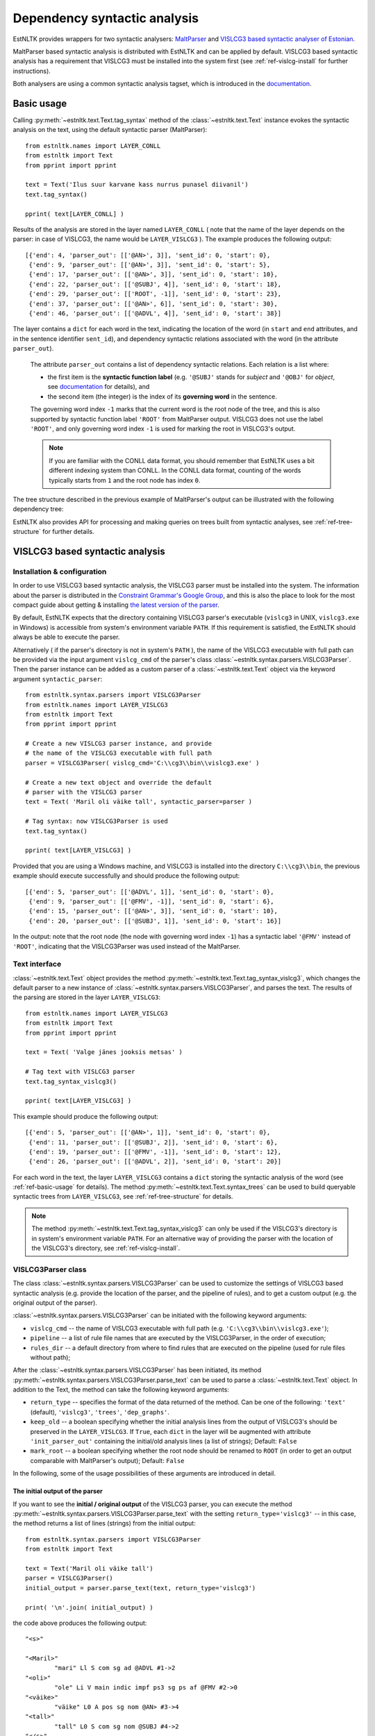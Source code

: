 ===============================
 Dependency syntactic analysis
===============================

EstNLTK provides wrappers for two syntactic analysers: `MaltParser`_ and `VISLCG3 based syntactic analyser of Estonian`_. 

MaltParser based syntactic analysis is distributed with EstNLTK and can be applied by default. VISLCG3 based syntactic analysis has a requirement that VISLCG3 must be installed into the system first (see :ref:`ref-vislcg-install` for further instructions).

.. _MaltParser: http://www.maltparser.org/
.. _VISLCG3 based syntactic analyser of Estonian: https://github.com/EstSyntax/EstCG 

Both analysers are using a common syntactic analysis tagset, which is introduced in the `documentation`_.

.. _documentation: https://korpused.keeleressursid.ee/syntaks/dokumendid/syntaksiliides_en.pdf

.. _ref-basic-usage:

Basic usage
=============

Calling :py:meth:`~estnltk.text.Text.tag_syntax` method of the :class:`~estnltk.text.Text` instance evokes the syntactic analysis on the text, using the default syntactic parser (MaltParser)::

    from estnltk.names import LAYER_CONLL
    from estnltk import Text
    from pprint import pprint

    text = Text('Ilus suur karvane kass nurrus punasel diivanil')
    text.tag_syntax()

    pprint( text[LAYER_CONLL] )

Results of the analysis are stored in the layer named ``LAYER_CONLL`` ( note that the name of the layer depends on the parser: in case of VISLCG3, the name would be ``LAYER_VISLCG3`` ). The example produces the following output::

    [{'end': 4, 'parser_out': [['@AN>', 3]], 'sent_id': 0, 'start': 0},
     {'end': 9, 'parser_out': [['@AN>', 3]], 'sent_id': 0, 'start': 5},
     {'end': 17, 'parser_out': [['@AN>', 3]], 'sent_id': 0, 'start': 10},
     {'end': 22, 'parser_out': [['@SUBJ', 4]], 'sent_id': 0, 'start': 18},
     {'end': 29, 'parser_out': [['ROOT', -1]], 'sent_id': 0, 'start': 23},
     {'end': 37, 'parser_out': [['@AN>', 6]], 'sent_id': 0, 'start': 30},
     {'end': 46, 'parser_out': [['@ADVL', 4]], 'sent_id': 0, 'start': 38}]

The layer contains a ``dict`` for each word in the text, indicating the location of the word (in ``start`` and ``end`` attributes, and in the sentence identifier ``sent_id``), and dependency syntactic relations associated with the word (in the attribute ``parser_out``).

    The attribute ``parser_out`` contains a list of dependency syntactic relations. 
    Each relation is a list where:

    * the first item is the **syntactic function label** (e.g. ``'@SUBJ'`` stands for *subject* and ``'@OBJ'`` for *object*, see `documentation`_ for details), and 
    * the second item (the integer) is the index of its **governing word** in the sentence. 

    The governing word index ``-1`` marks that the current word is the root node of the tree, and this is also supported by syntactic function label ``'ROOT'`` from MaltParser output. VISLCG3 does not use the label ``'ROOT'``, and only governing word index ``-1`` is used for marking the root in VISLCG3's output.
    
    .. note:: 

        If you are familiar with the CONLL data format, you should remember that EstNLTK uses a bit different indexing system than CONLL. In the CONLL data format, counting of the words typically starts from ``1`` and the root node has index ``0``.

The tree structure described in the previous example of MaltParser's output can be illustrated with the following dependency tree:

.. image:: _static/nurruvkass_2.png
   :scale: 60%
   :alt: Purring cat example

EstNLTK also provides API for processing and making queries on trees built from syntactic analyses, see :ref:`ref-tree-structure` for further details.

VISLCG3 based syntactic analysis
=================================

.. VISLCG3 based syntactic analysis in EstNLTK is a re-implementation of the `Estonian Constraint Grammar`_ syntactic analysis pipeline. 

.. _Estonian Constraint Grammar: https://github.com/EstSyntax/EstCG 

.. _ref-vislcg-install:

Installation & configuration
----------------------------

In order to use VISLCG3 based syntactic analysis, the VISLCG3 parser must be installed into the system. The information about the parser is distributed in the `Constraint Grammar's Google Group`_, and this is also the place to look for the most compact guide about getting & installing `the latest version of the parser`_.

.. _Constraint Grammar's Google Group: http://groups.google.com/group/constraint-grammar
.. _the latest version of the parser: https://groups.google.com/d/msg/constraint-grammar/hXsbzyyhIVI/nHXRnOomf9wJ

By default, EstNLTK expects that the directory containing VISLCG3 parser's executable (``vislcg3`` in UNIX, ``vislcg3.exe`` in Windows) is accessible from system's environment variable ``PATH``. If this requirement is satisfied, the EstNLTK should always be able to execute the parser.

Alternatively ( if the parser's directory is not in system's ``PATH`` ), the name of the VISLCG3 executable with full path can be provided via the input argument ``vislcg_cmd`` of the parser's class :class:`~estnltk.syntax.parsers.VISLCG3Parser`. Then the parser instance can be added as a custom parser of a :class:`~estnltk.text.Text` object via the keyword argument ``syntactic_parser``::

    from estnltk.syntax.parsers import VISLCG3Parser
    from estnltk.names import LAYER_VISLCG3
    from estnltk import Text
    from pprint import pprint
    
    # Create a new VISLCG3 parser instance, and provide 
    # the name of the VISLCG3 executable with full path 
    parser = VISLCG3Parser( vislcg_cmd='C:\\cg3\\bin\\vislcg3.exe' )
    
    # Create a new text object and override the default
    # parser with the VISLCG3 parser
    text = Text( 'Maril oli väike tall', syntactic_parser=parser )
    
    # Tag syntax: now VISLCG3Parser is used 
    text.tag_syntax()

    pprint( text[LAYER_VISLCG3] )
    
Provided that you are using a Windows machine, and VISLCG3 is installed into the directory ``C:\\cg3\\bin``, the previous example should execute successfully and should produce the following output::

    [{'end': 5, 'parser_out': [['@ADVL', 1]], 'sent_id': 0, 'start': 0},
     {'end': 9, 'parser_out': [['@FMV', -1]], 'sent_id': 0, 'start': 6},
     {'end': 15, 'parser_out': [['@AN>', 3]], 'sent_id': 0, 'start': 10},
     {'end': 20, 'parser_out': [['@SUBJ', 1]], 'sent_id': 0, 'start': 16}]

In the output: note that the root node (the node with governing word index ``-1``) has a syntactic label ``'@FMV'`` instead of ``'ROOT'``, indicating that the VISLCG3Parser was used instead of the MaltParser.

Text interface
--------------

:class:`~estnltk.text.Text` object provides the method :py:meth:`~estnltk.text.Text.tag_syntax_vislcg3`, which changes the default parser to a new instance of :class:`~estnltk.syntax.parsers.VISLCG3Parser`, and parses the text. The results of the parsing are stored in the layer ``LAYER_VISLCG3``::

    from estnltk.names import LAYER_VISLCG3
    from estnltk import Text
    from pprint import pprint
    
    text = Text( 'Valge jänes jooksis metsas' )
    
    # Tag text with VISLCG3 parser
    text.tag_syntax_vislcg3()

    pprint( text[LAYER_VISLCG3] )

This example should produce the following output::

    [{'end': 5, 'parser_out': [['@AN>', 1]], 'sent_id': 0, 'start': 0},
     {'end': 11, 'parser_out': [['@SUBJ', 2]], 'sent_id': 0, 'start': 6},
     {'end': 19, 'parser_out': [['@FMV', -1]], 'sent_id': 0, 'start': 12},
     {'end': 26, 'parser_out': [['@ADVL', 2]], 'sent_id': 0, 'start': 20}]

For each word in the text, the layer ``LAYER_VISLCG3`` contains a ``dict`` storing the syntactic analysis of the word (see :ref:`ref-basic-usage` for details).
The method :py:meth:`~estnltk.text.Text.syntax_trees` can be used to build queryable syntactic trees from  ``LAYER_VISLCG3``, see :ref:`ref-tree-structure` for details.

.. note::

    The method :py:meth:`~estnltk.text.Text.tag_syntax_vislcg3` can only be used if the VISLCG3's directory is in system's environment variable ``PATH``.
    For an alternative way of providing the parser with the location of the VISLCG3's directory, see :ref:`ref-vislcg-install`.

VISLCG3Parser class
-------------------

The class :class:`~estnltk.syntax.parsers.VISLCG3Parser` can be used to customize the settings of VISLCG3 based syntactic analysis (e.g. provide the location of the parser, and the pipeline of rules), and to get a custom output (e.g. the original output of the parser).

:class:`~estnltk.syntax.parsers.VISLCG3Parser` can be initiated with the following keyword arguments:

* ``vislcg_cmd`` -- the name of VISLCG3 executable with full path (e.g. ``'C:\\cg3\\bin\\vislcg3.exe'``);
* ``pipeline`` -- a list of rule file names that are executed by the VISLCG3Parser, in the order of execution;
* ``rules_dir`` -- a default directory from where to find rules that are executed on the pipeline (used for rule files without path);

After the :class:`~estnltk.syntax.parsers.VISLCG3Parser` has been initiated, its method  :py:meth:`~estnltk.syntax.parsers.VISLCG3Parser.parse_text` can be used to parse a :class:`~estnltk.text.Text` object. 
In addition to the Text, the method can take the following keyword arguments:

* ``return_type`` -- specifies the format of the data returned of the method. Can be one of the following: ``'text'`` (default), ``'vislcg3'``, ``'trees'``, ``'dep_graphs'``.
* ``keep_old`` -- a boolean specifying whether the initial analysis lines from the output of VISLCG3's should be preserved in the ``LAYER_VISLCG3``. If ``True``, each ``dict`` in the layer will be augmented with attribute ``'init_parser_out'`` containing the initial/old analysis lines (a list of strings); Default: ``False``
* ``mark_root`` -- a boolean specifying whether the root node should be renamed to ``ROOT`` (in order to get an output comparable with MaltParser's output); Default: ``False``


In the following, some of the usage possibilities of these arguments are introduced in detail.


The initial output of the parser
~~~~~~~~~~~~~~~~~~~~~~~~~~~~~~~~

If you want to see the **initial / original output** of the VISLCG3 parser, you can execute the method :py:meth:`~estnltk.syntax.parsers.VISLCG3Parser.parse_text` with the setting ``return_type='vislcg3'`` -- in this case, the method returns a list of lines (strings) from the initial output::

    from estnltk.syntax.parsers import VISLCG3Parser
    from estnltk import Text

    text = Text('Maril oli väike tall')
    parser = VISLCG3Parser()
    initial_output = parser.parse_text(text, return_type='vislcg3')
    
    print( '\n'.join( initial_output) )
    
the code above produces the following output::

    "<s>"
    
    "<Maril>"
            "mari" Ll S com sg ad @ADVL #1->2
    "<oli>"
            "ole" Li V main indic impf ps3 sg ps af @FMV #2->0
    "<väike>"
            "väike" L0 A pos sg nom @AN> #3->4
    "<tall>"
            "tall" L0 S com sg nom @SUBJ #4->2
    "</s>"
    


Note that the results of the analysis are also stored in the input Text object on the layer ``LAYER_VISLCG3``, but the layer does not preserve the original/initial output of the VISLCG3 parser.

.. and changing the ``return_type`` does not change the format of the layer.

In order to preserve the original/initial analysis in the layer ``LAYER_VISLCG3``, the method :py:meth:`~estnltk.syntax.parsers.VISLCG3Parser.parse_text` needs to be executed with the setting ``keep_old=True`` -- in this case, the initial syntactic analysis lines are also stored in the layer, providing each ``dict`` in the layer with the attribute ``'init_parser_out'``::

    from estnltk.syntax.parsers import VISLCG3Parser
    from estnltk.names import LAYER_VISLCG3
    from estnltk import Text
    from pprint import pprint

    text = Text('Maril oli väike tall')
    parser = VISLCG3Parser()
    parser.parse_text(text, keep_old=True)
    
    pprint( text[LAYER_VISLCG3] )

the code above produces the following output::

    [{'end': 5,
      'init_parser_out': ['\t"mari" Ll S com sg ad @ADVL #1->2'],
      'parser_out': [['@ADVL', 1]],
      'sent_id': 0,
      'start': 0},
     {'end': 9,
      'init_parser_out': ['\t"ole" Li V main indic impf ps3 sg ps af @FMV '
                          '#2->0'],
      'parser_out': [['@FMV', -1]],
      'sent_id': 0,
      'start': 6},
     {'end': 15,
      'init_parser_out': ['\t"väike" L0 A pos sg nom @AN> #3->4'],
      'parser_out': [['@AN>', 3]],
      'sent_id': 0,
      'start': 10},
     {'end': 20,
      'init_parser_out': ['\t"tall" L0 S com sg nom @SUBJ #4->2'],
      'parser_out': [['@SUBJ', 1]],
      'sent_id': 0,
      'start': 16}]

The attribute ``'init_parser_out'`` contains a list of analysis lines associated the word -- in case of unsolved ambiguities, there is more than one analysis line for the word.


Using a custom pipeline
~~~~~~~~~~~~~~~~~~~~~~~~

If you want to make a custom pipeline based on the **default pipeline**, you can make a copy of the list in the variable ``estnltk.syntax.vislcg3_syntax.SYNTAX_PIPELINE_1_4``, modify some of the rule file names listed there, and then pass the new list as ``pipeline`` argument to the constructor of :class:`~estnltk.syntax.parsers.VISLCG3Parser`::

    from estnltk.syntax.vislcg3_syntax import SYNTAX_PIPELINE_1_4
    from estnltk.syntax.parsers import VISLCG3Parser
    from estnltk.names import LAYER_VISLCG3
    from estnltk import Text
    from pprint import pprint
    
    my_pipeline = SYNTAX_PIPELINE_1_4[:] # make a copy from the default pipeline
    del my_pipeline[-1]                  # remove the last rule file 
    
    text = Text('Konn hüppas kivilt kivile')
    # Initialize the parser with a custom pipeline:
    parser = VISLCG3Parser( pipeline=my_pipeline )
    # Parse the text
    initial_output = parser.parse_text(text, return_type='vislcg3')
    
    print( '\n'.join( initial_output) )
    
the code above produces the following output::

    "<s>"
    
    "<Konn>"
            "konn" L0 S com sg nom @SUBJ
    "<hüppas>"
            "hüppa" Ls V main indic impf ps3 sg ps af @FMV
    "<kivilt>"
            "kivi" Llt S com sg abl @ADVL
    "<kivile>"
            "kivi" Lle S com sg all @<NN @ADVL
    "</s>"
    

Note that because the last rule file (containing the rules for dependency relations) was removed from the pipeline, the results contain only morphological information and surface-syntactic information (syntactic function labels), but no dependency information (the information in the form *#Number->Number*).

.. note:: About the default pipeline 

    ``estnltk.syntax.vislcg3_syntax.SYNTAX_PIPELINE_1_4`` refers to the rules (\*.rle files) that are stored in EstNLTK's installation directory, at the location pointed by the variable ``estnltk.syntax.vislcg3_syntax.SYNTAX_PATH``.
    
    The original source of the rules is:  http://math.ut.ee/~tiinapl/CGParser.tar.gz 

If you want to provide your own, **alternative pipeline**, you can construct *a list of rule file names with full paths*, and pass them as ``pipeline`` argument to the constructor of :class:`~estnltk.syntax.parsers.VISLCG3Parser`.
Alternatively, you can put only file names to the ``pipeline`` argument, and use the ``rules_dir`` argument to indicate the default directory from which all rules files can be found.

MaltParser based syntactic analysis
====================================

Text interface
--------------

Stand-alone parser
------------------

.. _ref-tree-structure:

Tree datastructure
===================

Syntactic information stored in layers ``LAYER_CONLL`` and ``LAYER_VISLCG3`` can also be processed in the form of :class:`~estnltk.syntax.utils.Tree` objects. This datastructure provides an interface for making queries over the data, e.g. one can find all children of a tree node that satisfy a certain morphological or syntactic constraint. 

The method :py:meth:`~estnltk.text.Text.syntax_trees` can be used to build syntactic trees from a syntactic analysis layer. This method builds trees from all the sentences of the text (note: there can be more than one tree per sentence), and returns a list of :class:`~estnltk.syntax.utils.Tree` objects (see :ref:`ref-tree-object` for details), representing root nodes of these trees. 

In the following example, the input text is first syntactically parsed, and then trees are build from the results of the parsing::

    from estnltk import Text

    text = Text('Hiir hüppas ja kass kargas. Ja vana karu lõi trummi.')
    
    # Tag syntactic analysis (the prerequisite for trees)
    text.tag_syntax()
    # Get syntactic trees (root nodes) of the text
    trees = text.syntax_trees()

The resulting list of :class:`~estnltk.syntax.utils.Tree` objects can be used for making queries over the syntactic structures. In the following example, all the subject nodes, along with the words they govern, are retrieved from the text::

    from estnltk import Text

    text = Text('Hiir hüppas ja kass kargas. Ja vana karu lõi trummi.')
    
    # Tag syntactic analysis (the prerequisite for trees)
    text.tag_syntax()
    # Get syntactic trees (root nodes) of the text
    trees = text.syntax_trees()

    # Analyse trees
    for root in trees:
        # Retrieve nodes labelled SUBJECT
        subject_nodes = root.get_children( label="@SUBJ" )
        for subj_node in subject_nodes:
            # Retrieve children of the subject node (include node itself):
            subject_and_children = subj_node.get_children( include_self=True, sorted=True )
            # Print SUBJ phrases (texts) and their syntactic labels
            print( [(node.text, node.labels) for node in subject_and_children] )

the example above produces the following output::

    [('Hiir', ['@SUBJ'])]
    [('kass', ['@SUBJ'])]
    [('vana', ['@AN>']), ('karu', ['@SUBJ'])]

Note: By default, the method :py:meth:`~estnltk.text.Text.syntax_trees` builds trees from the layer corresponding to the current syntactic parser (a parser that can be passed to the Text object via the keyword argument ``syntactic_parser``). If no syntactic parser has been set, it builds trees from the first layer available, checking firstly for ``LAYER_CONLL`` and secondly for ``LAYER_VISLCG3``. 
If the current parser has not been specified, and there is no syntactic layer available, you should pass the name of the layer to the method (``LAYER_CONLL`` or ``LAYER_VISLCG3``) via keyword argument ``layer``, in order to direct which syntactic parser should be used for analysing the text::

    from estnltk.names import LAYER_VISLCG3
    
    #  Build syntactic trees from VISLCG3's output instead
    trees = text.syntax_trees(layer=LAYER_VISLCG3)


.. _ref-tree-object:

Tree object and queries
-----------------------

Each :class:`~estnltk.syntax.utils.Tree` object represents a node in the syntactic tree, and allows an access to its governing node (parent), to its children, and to morphological and syntactic information associated with the word token.
The object has following fields:

* ``word_id`` -- integer : index of the corresponding word in the sentence;
* ``sent_id`` -- integer : index of the sentence (that the word belongs to) in the text;
* ``labels`` -- list of syntactic function labels associated with the node (e.g. the label ``'@SUBJ'`` stands for *subject*, see `documentation`_ for details); in case of unsolved ambiguities, multiple functions can be associated with the node;
* ``parent``   -- Tree object : direct parent / head of this node (``None`` if this node is the root node);
* ``children`` -- list of Tree objects : list of all direct children of this node (``None`` if this node is a leaf node);
* ``token`` -- dict : an element from the ``'words'`` layer associated with this node. Can be used to access morphological information associated with the node, e.g. morphological analyses are available from ``thisnode.token['analysis']``, and part-of-speech associated with the node can be accessed via ``thisnode.token['analysis'][0]['partofspeech']``;
* ``text`` -- string : text corresponding to the node; same as ``thisnode.token['text']``;
* ``syntax_token`` -- dict : an element from the syntactic analysis layer (``LAYER_CONLL`` or ``LAYER_VISLCG3``) associated with this node;
* ``parser_output`` -- list of strings : list of analysis lines from the initial output of the parser corresponding to the this node; (``None`` if the initial output has not been preserved (a default setting));

In addition to fields ``parent`` and ``children``, each tree node also provides methods :py:meth:`~estnltk.syntax.utils.Tree.get_root` and :py:meth:`~estnltk.syntax.utils.Tree.get_children` which can be used perform more complex queries on the tree:

* :py:meth:`~estnltk.syntax.utils.Tree.get_root` -- Moves up via the parent links of this tree until reaching the tree with no parents, and returns the parentless tree as the root. Otherwise, (if this tree has no parents) returns this tree.
* :py:meth:`~estnltk.syntax.utils.Tree.get_children` -- Recursively collects and returns all subtrees of this tree (if no  arguments are given), or, alternatively, collects and returns subtrees of this tree satisfying some specific criteria (pre-specified in the keyword arguments);

If called without any keyword arguments, the method :py:meth:`~estnltk.syntax.utils.Tree.get_children` returns a list of all subtrees of this tree, including both direct children, grand-children, and ...-grand-children from unrestricted depth. Specific keyword arguments can used to expand or restrict the returned list.

The query can be limited by tree depth using the keyword argument ``depth_limit``::

    # Get all direct children of the tree
    children = tree.get_children( depth_limit=1 )
    
Note that this is the same as::

    # All direct children of the tree
    children = tree.children

They query can be restricted to retrieving only trees that have a specific syntactic function label. The keyword argument ``label`` is used for that::

    # Retrieve all nodes labelled @SUBJ
    subjects = tree.get_children( label="@SUBJ" )

If you want to allow multiple syntactic labels (e.g. ``@SUBJ`` and ``@SUBJ``), you can use ``label_regexp`` which allows to describe the syntactic function label with a regular expression::

    # Retrieve all nodes labelled @SUBJ and @OBJ
    subjects_objects = tree.get_children( label_regexp="(@SUBJ|@OBJ)" )

Constraints can be added also at the morphological level. 
The :class:`~estnltk.mw_verbs.utils.WordTemplate` object can be used to describe desirable morphological features that the returned words (tree nodes) should have::

    from estnltk.mw_verbs.utils import WordTemplate
    from estnltk.names import POSTAG, FORM
    
    # word template matching all infinite verbs
    verb_inf = WordTemplate({POSTAG:'V', FORM:'^(da|des|ma|tama|ta|maks|mas|mast|nud|tud|v|mata)$'})

In the previous example, the created template ``verb_inf`` requires that a word matching the template must be a verb (``POSTAG:'V'``), and its morphological form must match the regular expression listing all forms of the infinite verbs (``'^(da|des|ma|tama|ta|maks|mas|mast|nud|tud|v|mata)$'``). The keyword argument ``word_template`` can be used to employ the template in filtering tree's children::

    from estnltk.mw_verbs.utils import WordTemplate
    from estnltk.names import POSTAG, FORM
    
    # word template matching all infinite verbs
    verb_inf = WordTemplate({POSTAG:'V', FORM:'^(da|des|ma|tama|ta|maks|mas|mast|nud|tud|v|mata)$'})
    
    # retrieve all infinite verbs from the children of this tree
    inf_verbs = tree.get_children( word_template=verb_inf )

If both morphological and syntactic constraints are used in a query, only nodes satisfying all the constraints are returned::

    from estnltk.mw_verbs.utils import WordTemplate
    from estnltk.names import POSTAG, FORM, ROOT
    
    # word template matching all infinite verbs
    verb_inf = WordTemplate({POSTAG:'V', FORM:'^(da|des|ma|tama|ta|maks|mas|mast|nud|tud|v|mata)$'})
    
    # retrieve all infinite verbs that function as objects
    inf_verbs = tree.get_children( word_template=verb_inf, label="@OBJ" )

Sometimes it is desirable that the tree itself is also checked for and, in case of the match, included in the list of returned trees. The keyword argument ``include_self=True`` can be used for that purpose::

    # Retrieve all nodes labelled @SUBJ, @OBJ or ROOT
    subjects_objects_roots = tree.get_children( label_regexp="(@SUBJ|ROOT|@OBJ)", include_self=True )

And finally, to ensure that all the returned trees are in the order of words in text, the keyword argument ``sorted=True`` can be used::

    # Retrieve all nodes labelled @SUBJ, ROOT, @OBJ, and sort them according to word order in text
    subj_verb_obj = tree.get_children( label_regexp="(@SUBJ|ROOT|@OBJ)", include_self=True, sorted=True )

This forces trees to be sorted ascendingly by their ``word_id`` values.

.. _ref-nltk-interface:

The NLTK interface
------------------

Dependency graphs
~~~~~~~~~~~~~~~~~~~

NLTK's Tree objects
~~~~~~~~~~~~~~~~~~~

Input from corpus
===================


